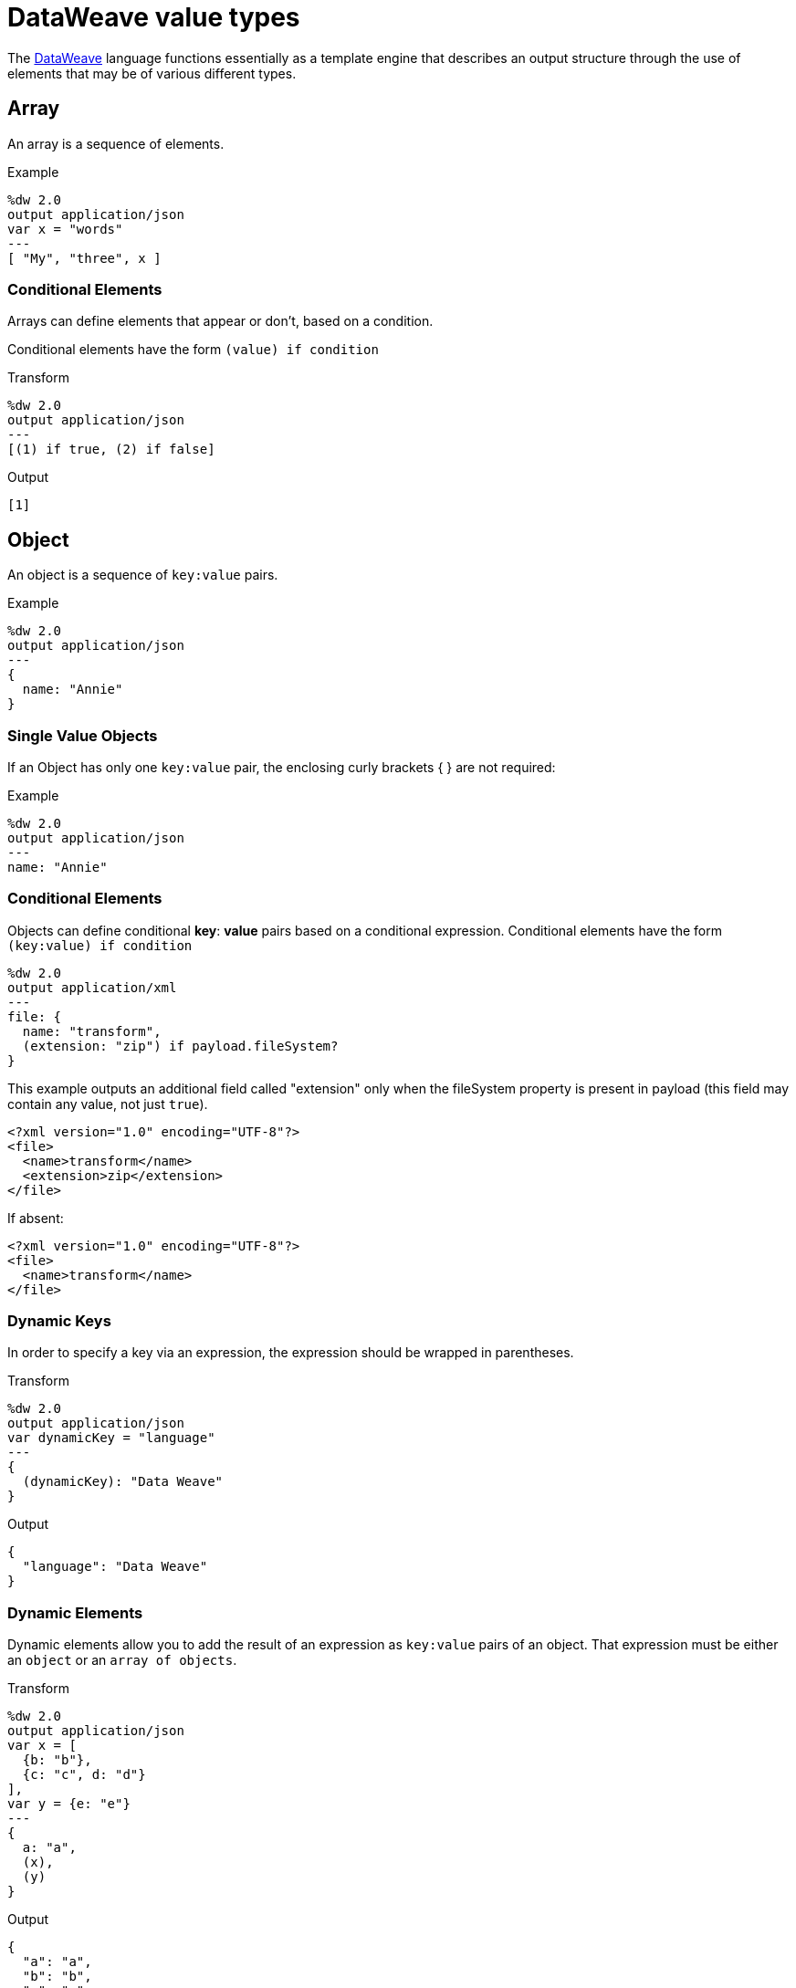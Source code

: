 = DataWeave value types
:keywords: studio, anypoint, esb, transform, transformer, format, aggregate, rename, split, filter convert, xml, json, csv, pojo, java object, metadata, dataweave, data weave, datamapper, dwl, dfl, dw, output structure, input structure, map, mapping


The link:/mule-user-guide/v/4.0/dataweave[DataWeave] language functions essentially as a template engine that describes an output structure through the use of elements that may be of various different types.

== Array

An array is a sequence of elements.

.Example
[source,DataWeave,linenums]
----
%dw 2.0
output application/json
var x = "words"
---
[ "My", "three", x ]
----


=== Conditional Elements

Arrays can define elements that appear or don't, based on a condition.

Conditional elements have the form `(value) if condition`


.Transform
[source,DataWeave,linenums]
----
%dw 2.0
output application/json
---
[(1) if true, (2) if false]
----

.Output
[source,json,linenums]
----
[1]
----

== Object

An object is a sequence of `key:value` pairs.

.Example

[source,DataWeave,linenums]
---------------------------------------------------------
%dw 2.0
output application/json
---
{
  name: "Annie"
}
---------------------------------------------------------

=== Single Value Objects

If an Object has only one `key:value` pair, the enclosing curly brackets { } are not required:

.Example

[source,DataWeave,linenums]
---------------------------------------------------------
%dw 2.0
output application/json
---
name: "Annie"
---------------------------------------------------------

=== Conditional Elements

Objects can define conditional *key*: *value* pairs based on a conditional expression.
Conditional elements have the form `(key:value) if condition`

[source,DataWeave,linenums]
---------------------------------------------------------
%dw 2.0
output application/xml
---
file: {
  name: "transform",
  (extension: "zip") if payload.fileSystem?
}
---------------------------------------------------------

This example outputs an additional field called "extension" only when the fileSystem property is present in payload (this field may contain any value, not just `true`).

[source,xml,linenums]
--------------------------------------------------------
<?xml version="1.0" encoding="UTF-8"?>
<file>
  <name>transform</name>
  <extension>zip</extension>
</file>
--------------------------------------------------------

If absent:

[source,xml,linenums]
--------------------------------------------------------
<?xml version="1.0" encoding="UTF-8"?>
<file>
  <name>transform</name>
</file>
--------------------------------------------------------

=== Dynamic Keys

In order to specify a key via an expression, the expression should be wrapped in parentheses.

.Transform
[source,DataWeave,linenums]
----
%dw 2.0
output application/json
var dynamicKey = "language"
---
{
  (dynamicKey): "Data Weave"
}
----

.Output
[source,json,linenums]
----
{
  "language": "Data Weave"
}
----

=== Dynamic Elements

Dynamic elements allow you to add the result of an expression as `key:value` pairs of an object. That expression must be either an `object` or an `array of objects`.

.Transform
[source,DataWeave,linenums]
--------------------------------------------------------
%dw 2.0
output application/json
var x = [
  {b: "b"},
  {c: "c", d: "d"}
],
var y = {e: "e"}
---
{
  a: "a",
  (x),
  (y)
}
--------------------------------------------------------

.Output
[source,json,linenums]
--------------------------------------------------------
{
  "a": "a",
  "b": "b",
  "c": "c",
  "d": "d",
  "e": "e"
}
--------------------------------------------------------



=== Conditional Attributes

Attributes can define elements that appear or don't, based on a condition.
Conditional elements have the form `(key:value) if condition`

.Transform
[source,DataWeave,linenums]
----
%dw 2.0
output application/xml
---
{
  name @(
    (company: "Acme") if false,
    (transform: "Anything") if true
  ): "DataWeave"
}
----

.Output
[source,xml,linenums]
----
<?xml version='1.0' encoding='US-ASCII'?>
<name transform="Anything">DataWeave</name>
----

=== Dynamic Attributes

Dynamic attributes allow you to add the result of an expression as `key:value` pairs of the attributes set.

.Input
[source,json,linenums]
----
{
  "company": "Mule",
  "product": "DataWeave"
}
----

.Transform
[source,dataweave,linenums]
----
%dw 2.0
output application/xml
---
transformation @((payload)): "Transform from anything to anything"
----

.Output
[source,xml,linenums]
----
<?xml version='1.0' encoding='US-ASCII'?>
<transformation company="Mule" product="DataWeave">Transform from anything to anything</transformation>
----

== String

A string can be defined by the use of double quotes or single quotes.

[source,DataWeave, linenums]
--------------------------------------------------------
{
  doubleQuoted: "Hello",
  singleQuoted: 'Hello',
}
--------------------------------------------------------

=== String Interpolation

String interpolation allows you to embed variables or expressions directly in a string.

.Transform
[source,DataWeave, linenums]
--------------------------------------------------------
%dw 2.0
output application/json
var name = "Shoki"
---
{
    Greeting: "Hi, my name is $name",
    Sum: "1 + 1 = $(1 + 1)"
}
--------------------------------------------------------

.Output
[source,json,linenums]
--------------------------------------------------------
{
  "Greeting": "Hi, my name is Shoki",
  "Sum": "1 + 1 = 2"
}
--------------------------------------------------------

== Number

There is only one number type that supports both floating point and integer numbers.
There is no loss of precision in any operation, the engine always stores the data in the most performant way that doesn't compromise precision.

== Boolean

A boolean is defined by the keywords `true` and `false`.


== Dates

Dates in DataWeave follow the link:https://docs.oracle.com/javase/8/docs/api/java/time/format/DateTimeFormatter.html[ISO-8601 standard] and literals are defined between '|' characters.

The language has the following native date types:

* DateTime
* LocalDateTime
* Time
* LocalTime
* Period
* TimeZone
* Date


=== Date

Specified as `|YYYY-MM-dd|`

The type *Date* has no time component at all (not even midnight).


.Example
[source,DataWeave, linenums]
-----------------------------------------------------------------
|2003-10-01|
-----------------------------------------------------------------

=== Time

Specified as `|HH:mm:ss.SSS|`


.Example
[source,DataWeave, linenums]
-----------------------------------------------------------------
|23:59:56|
-----------------------------------------------------------------


=== TimeZone

TimeZones must include a + or a - to be defined as such. |03:00| is a time, |+03:00| is a timezone.


.Example
[source,DataWeave, linenums]
-----------------------------------------------------------------
|-08:00|
-----------------------------------------------------------------


=== DateTime

DateTime is the conjunction of 'Date' + 'Time' + 'TimeZone'.

.Example
[source,DataWeave, linenums]
-----------------------------------------------------------------
|2003-10-01T23:57:59-03:00|
-----------------------------------------------------------------

=== LocalDateTime

LocalDateTime is the conjunction of 'LocalDate' + 'Time'.

.Example
[source,DataWeave, linenums]
-----------------------------------------------------------------
|2003-10-01T23:57:59|
-----------------------------------------------------------------

=== Period

Periods have the form:

- `P[n]Y[n]M[n]DT[n]H[n]M[n]S`
- `P<date>T<time>`

Where the [n] is replaced by the value for each of the date and time elements that follow the [n].

`P` is the duration designator placed at the start of the duration representation.

- `Y` is the year designator (e.g. `|P1Y|`)
- `M` is the month designator (e.g. `|P1M|`)
- `D` is the day designator (e.g. `|P1D|`)

`T` is the time designator that precedes the time components of the representation.

- `H` is the hour designator (e.g. `|PT1H|`)
- `M` is the minute designator (e.g. `|PT1M|`)
- `S` is the second designator (e.g. `|PT1S|`)

.Transform
[source,DataWeave, linenums]
----------------------------------------------------------------
%dw 2.0
output application/json
---
a: |20:00:00| + |PT1M1S|
----------------------------------------------------------------

.Output
[source,json,linenums]
----------------------------------------------------------------
{
  "a": "20:01:01"
}
----------------------------------------------------------------


=== Date Decomposition

In order to access the different parts of the date, special selectors must be used.

.Transform
[source,DataWeave, linenums]
-----------------------------------------------------------------
%dw 2.0
output application/json
var myDate = |2003-10-01T23:57:59.700-03:00|
---
{
  year: myDate.year,
  month: myDate.month,
  day: myDate.day,
  hour: myDate.hour,
  minutes: myDate.minutes,
  seconds: myDate.seconds,
  milliseconds: myDate.milliseconds,
  nanoseconds: myDate.nanoseconds,
  quarter: myDate.quarter,
  dayOfWeek: myDate.dayOfWeek,
  dayOfYear: myDate.dayOfYear,
  offsetSeconds: myDate.offsetSeconds
}
-----------------------------------------------------------------

.Output
[source,json,linenums]
-----------------------------------------------------------------
{
  "year": 2003,
  "month": 10,
  "day": 1,
  "hour": 23,
  "minutes": 57,
  "seconds": 59,
  "milliseconds": 700,
  "nanoseconds": 700000000,
  "quarter": 4,
  "dayOfWeek": 3,
  "dayOfYear": 274,
  "offsetSeconds": -10800
}
-----------------------------------------------------------------

=== Changing the Format of a Date

You can specify a date to be in any format you prefer through using *as* in the following way:

.Transform
[source,DataWeave, linenums]
----------------------------------------------------------------
%dw 2.0
output application/json
---
formattedDate: |2003-10-01T23:57:59| as String {format: "YYYY-MM-dd"}
----------------------------------------------------------------

.Output
[source,json,linenums]
-----------------------------------------------------------------
{
  "formattedDate": "2003-10-01"
}
-----------------------------------------------------------------

If you are doing multiple similar conversions in your transform, you might want to define a custom type as a directive in the header and set each date as being of that type.

.Transform
[source,DataWeave, linenums]
----------------------------------------------------------------
%dw 2.0
output application/json
type Mydate = String { format: "YYYY/MM/dd" }
---
{
  formattedDate1: |2003-10-01T23:57:59| as Mydate,
  formattedDate2: |2015-07-06T08:53:15| as Mydate
}
----------------------------------------------------------------


.Output
[source,json,linenums]
-----------------------------------------------------------------
{
  "formattedDate1": "2003/10/01",
  "formattedDate2": "2015/07/06"
}
-----------------------------------------------------------------

[NOTE]
Type names are case-sensitive.

== Regex

Regular Expressions are defined between `/`. For example `/\d+/` represents multiple numerical digits from 0-9.
These may be used as arguments in certain operations that act upon strings, like Matches or Replace, or on operations that act upon objects and arrays, such as filters.

== Iterator

This type is based in the link:https://docs.oracle.com/javase/8/docs/api/java/util/Iterator.html[iterator Java class], that iterates through arrays. The iterator contains a collection, and includes methods to iterate through and filter it.

[NOTE]
Just like the Java class, the iterator is designed to be consumed only once. For example, if you then pass this value to a link:/mule-user-guide/v/4.0/logger-component-reference[logger] would result in consuming it and it would no longer be readable to further elements in the flow.



== Enum

This type is based in the link:https://docs.oracle.com/javase/7/docs/api/java/lang/Enum.html[Enum java class].
It must always be used with the `class` property, specifying the full java class name of the class, as shown in the example below.

.Transform
[source,DataWeave, linenums]
----
%dw 2.0
output application/java
---
"Male" as Enum {class: "com.acme.GenderEnum"}
----

== CData


The link:/mule-user-guide/v/4.0/dataweave-types#xml[XML format] defines a custom type named CData, it extends from string and is used to identify a CDATA XML block.
It can be used to tell the writer to wrap the content inside CDATA or to check if the input string arrives inside a CDATA block. `CData` inherits from the type `String`.

.Transform
[source,DataWeave, linenums]
----------------------------------------------------------------------
%dw 2.0
output application/xml
---
{
users:
{
user : "Mariano" as CData,
age : 31 as CData
}
}
----------------------------------------------------------------------

.Output
[source,xml,linenums]
----------------------------------------------------------------------
<?xml version="1.0" encoding="UTF-8"?>
<users>
<user><![CDATA[Mariano]]></user>
<age><![CDATA[31]]></age>
</users>
----------------------------------------------------------------------




== Custom Types

You can define your own custom types in the header of your transform, then in the body you can define an element as being of that type.

To do so, the directive must be structured as following: `type name = java definition`

For example:

[source,DataWeave,linenums]
----
%dw 2.0
type Currency = Number { format: "##"}
type User = Object { class: "my.company.User"}
----

[TIP]
====
Usually it's a good idea to extend an existing type rather than creating one from scratch.

For example, above `String` defines `Currency` as extending the String type.
====

To then assign an element as being of the custom type you defined, use the operation `as Type` after defining a field:

[source,DataWeave,linenums]
----
%dw 2.0
type Currency = Number { format: "##"}
type User = Object { class: "my.company.User"}
---
customer: payload.user as User
----


=== Defining Types For Type Coercion


==== Format

The metadata 'format' key is used for formatting numbers and dates.

.Input
[source,xml,linenums]
-----------------------------------------------------------------------
<items>
    <item>
        <price>22.30</price>
    </item>
    <item>
        <price>20.31</price>
    </item>
</items>
-----------------------------------------------------------------------

.Transform
[source,DataWeave, linenums]
-----------------------------------------------------------------------
%dw 2.0
output application/json
type Currency = Number { format: "##"}
---
books: payload.items.*item map
    book:
        price: $.price as Currency
-----------------------------------------------------------------------

.Output
[source,json,linenums]
-----------------------------------------------------------------------
{
  "books": [
    {
      "book": {
        "price": 22.30
      }
    },
    {
      "book": {
        "price": 20.31
      }
    }
  ]
}
-----------------------------------------------------------------------

In Anypoint Studio, you can define several more values, like separators, quote characters and escape characters. See link:/anypoint-studio/v/6/using-dataweave-in-studio#configuring-the-csv-reader[Using DataWeave in Studio].



== Functions and Lambdas

In DataWeave, function and lambdas (anonymous functions) are first-class citizens and they can be passed as values or be assigned to variables.
When using lambdas within the body of a DataWeave file in conjunction with an operator such as link:/mule-user-guide/v/4.0/dataweave-core-functions#map[map operator], its attributes can either be explicitly named or left anonymous, in which case they can be referenced as $, $$, etc.


=== Declaring a Function

You can declare functions in the Header and these can be invoked at any point in the Body, you can also declare functions anywhere in the body. You refer to them using the form *functionName()* passing an expression in between the parentheses for each necessary argument. Each expression between the parentheses is evaluated and the result is passed as an argument used in the execution of the function body.

.Input
[source, json,linenums]
----
{
  "field1": "Annie",
  "field2": "Point",
  "field3": "Stuff"
}
----

.Transform
[source,DataWeave, linenums]
----
%dw 2.0
output application/json
fun toUser(obj) = {
  firstName: obj.field1,
  lastName: obj.field2
}
---
{
  "user" : toUser(payload)
}
----

.Output
[source, json,linenums]
----
{
  "user": {
    "firstName": "Annie",
    "lastName": "Point"
  }
}
----

=== Assigning a Lambda to a Var

You can define a function as a variable with a link:/mule-user-guide/v/4.0/dataweave-language-introduction#define-constant-directive[constant directive] through 'var'

.Input
[source,json, linenums]
----
{
  "field1": "Annie",
  "field2": "Point",
  "field3": "Stuff"
}
----

.Transform
[source,DataWeave, linenums]
----
%dw 2.0
output application/json
var toUser = (obj) -> {
  firstName: user.field1,
  lastName: user.field2
}
---
{
  "user" : toUser(payload)
}
----

.Output
[source, json,linenums]
----
{
  "user": {
    "firstName": "Annie",
    "lastName": "Point"
  }
}
----

=== Named Parameters in a Lambda

This example uses a lambda with an attribute that's explicitly named as 'name'.

.Input
[source,DataWeave, linenums]
---------------------------------------------------------------------
%dw 2.0
output application/json
var names = ["john", "peter", "matt"]
---
users: names map ((name) -> upper name)
---------------------------------------------------------------------

.Transform
[source,json,linenums]
---------------------------------------------------------------------
{
  "users": ["JOHN","PETER","MATT"]
}
---------------------------------------------------------------------

=== Anonymous Parameters in a Lambda

This example uses a lambda with an attribute that's not explicitly named, and so is referred to by default as '$'.

.Transform
[source,DataWeave, linenums]
---------------------------------------------------------------------
%dw 2.0
output application/json
var names = ["john", "peter", "matt"]
---
users: names map upper $
---------------------------------------------------------------------

.Output
[source,json,linenums]
---------------------------------------------------------------------
{
  "users": ["JOHN","PETER","MATT"]
}
---------------------------------------------------------------------




== Type Coercion Table

In DataWeave, types can be coerced from one type to other using the link:/mule-user-guide/v/4.0/dataweave-core-functions#as[AS Operator].
This table shows the possible combinations and the properties from the schema that are used in the transformation.

[TIP]
When you <<DataWeave Operators Sorted by Type, provide an operator>> with properties that don't match the expected types, DataWeave automatically attempts to coerce the provided property to the required type.

|====
|Source                         |Target                 | Property
|Range                          |Array                  |
|Number                         |Binary                 |
|String                         |Binary                 |
|String                         |Boolean                |
|Number                         |DateTime               | unit
|LocalDateTime                  |DateTime               |
|String                         |DateTime               | format / locale
|DateTime                       |LocalDate              |
|LocalDateTime                  |LocalDate              |
|String                         |LocalDate              | format / locale
|DateTime                       |LocalDateTime          |
|String                         |LocalDateTime          | format / locale
|DateTime                       |LocalTime              |
|LocalDateTime                  |LocalTime              |
|Time                           |LocalTime              |
|String                         |LocalTime              | format / locale
|DateTime                       |Number                 | unit
|String                         |Number                 | format / locale
|String                         |Period                 |
|String                         |Regex                  |
|DateTime                       |String                 | format / locale
|LocalDateTime                  |String                 | format / locale
|LocalTime                      |String                 | format / locale
|LocalDate                      |String                 | format / locale
|Time                           |String                 | format / locale
|Period                         |String                 |
|TimeZone                       |String                 |
|Number                         |String                 | format / locale
|Boolean                        |String                 |
|Range                          |String                 | (2)
|Type                           |String                 |
|DateTime                       |Time                   |
|LocalDateTime                  |Time                   |
|LocalTime                      |Time                   |
|String                         |Time                   | format
|DateTime                       |TimeZone               |
|Time                           |TimeZone               |
|String                         |TimeZone               |
|====


<1> Returns an array with all the values of the object.
<2> Returns a string with all the values of the range using "," as the separator


== See Also

* For a high level overview about the language, see link:/mule-user-guide/v/4.0/dataweave-language-introduction[DataWeave Language Introduction]
* For a reference about all of the operators that are available for using, see link:/mule-user-guide/v/4.0/dataweave-core-functions[DataWeave Core Functions]
* View complete example projects that use DataWeave in the link:https://www.mulesoft.com/exchange#!/?filters=DataWeave&sortBy=rank[Anypoint Exchange]

